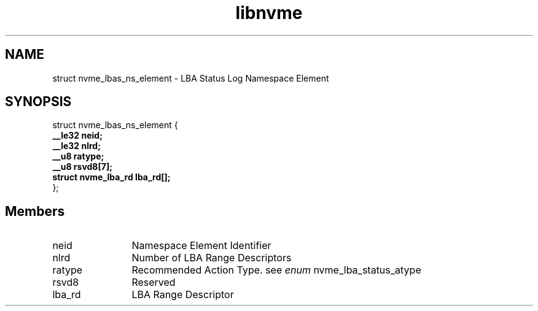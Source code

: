 .TH "libnvme" 9 "struct nvme_lbas_ns_element" "September 2023" "API Manual" LINUX
.SH NAME
struct nvme_lbas_ns_element \- LBA Status Log Namespace Element
.SH SYNOPSIS
struct nvme_lbas_ns_element {
.br
.BI "    __le32 neid;"
.br
.BI "    __le32 nlrd;"
.br
.BI "    __u8 ratype;"
.br
.BI "    __u8 rsvd8[7];"
.br
.BI "    struct nvme_lba_rd lba_rd[];"
.br
.BI "
};
.br

.SH Members
.IP "neid" 12
Namespace Element Identifier
.IP "nlrd" 12
Number of LBA Range Descriptors
.IP "ratype" 12
Recommended Action Type. see \fIenum\fP nvme_lba_status_atype
.IP "rsvd8" 12
Reserved
.IP "lba_rd" 12
LBA Range Descriptor
